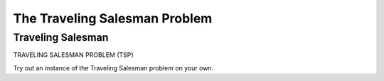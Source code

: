 .. This file is part of the OpenDSA eTextbook project. See
.. http://opendsa.org for more details.
.. Copyright (c) 2012-2020 by the OpenDSA Project Contributors, and
.. distributed under an MIT open source license.

.. avmetadata::
   :author: Nabanita Maji
   :topic: NP-completeness

The Traveling Salesman Problem
==============================

Traveling Salesman
------------------

TRAVELING SALESMAN PROBLEM (TSP)

.. inlineav:: TSPCON ss
   :long_name: Traveling Salesman
   :links: AV/NP/TSPCON.css
   :scripts: AV/NP/TSPCON.js
   :output: show

Try out an instance of the Traveling Salesman problem on your own.

.. avembed:: Exercises/NP/TSPPRO.html ka
   :long_name: Practice Exercise for Traveling Salesman Problem
